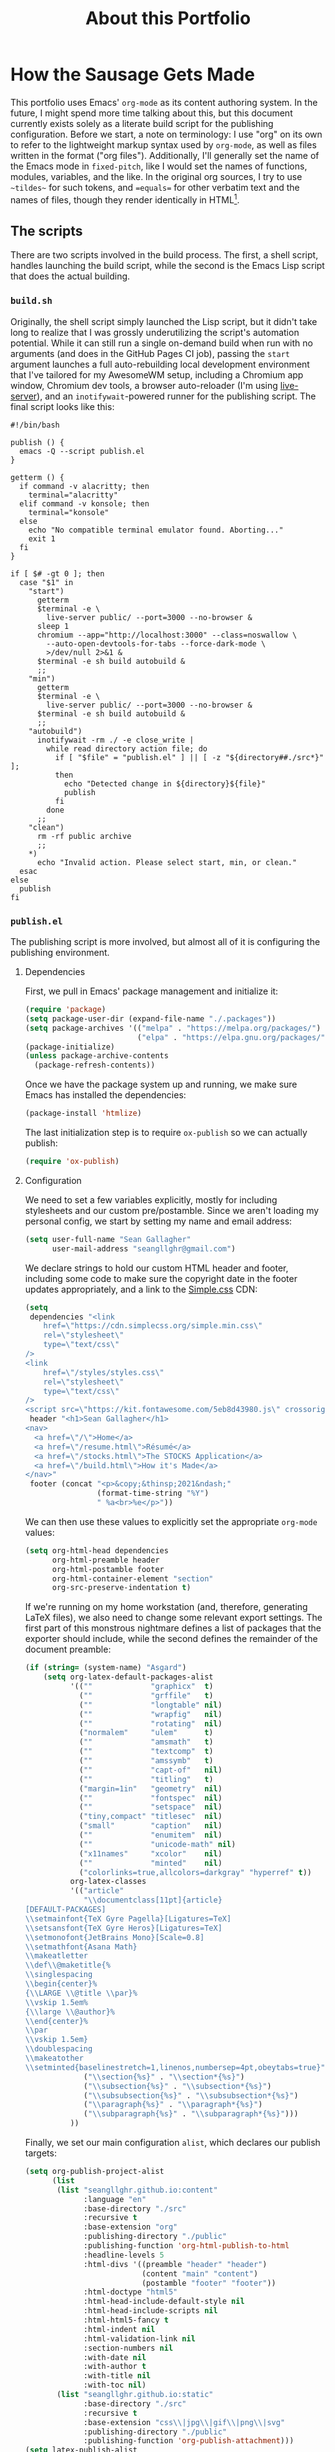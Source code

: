 #+TITLE: About this Portfolio

* How the Sausage Gets Made
:properties:
:html_container: article
:end:
This portfolio uses Emacs' ~org-mode~ as its content authoring system.
In the future, I might spend more time talking about this,
    but this document currently exists solely as a literate build script
    for the publishing configuration.
Before we start,
    a note on terminology:
    I use "org" on its own
    to refer to the lightweight markup syntax used by ~org-mode~,
    as well as files written in the format ("org files").
Additionally, I'll generally set the name of the Emacs mode in ~fixed-pitch~,
    like I would set the names of functions, modules, variables, and the like.
In the original org sources,
    I try to use =~tildes~= for such tokens,
    and ==equals==  for other verbatim text and the names of files,
    though they render identically in HTML[fn::
    At some point,
        when I have more time,
        I'll probably write a custom exporter for HTML,
        both to differentiate tilde and equals
        (I'm thinking ~<samp>~ for the latter)
        and to wrap footnotes in a proper ~<aside>~.].
** The scripts
:properties:
:html_container: section
:end:
There are two scripts involved in the build process.
The first, a shell script, handles launching the build script,
    while the second is the Emacs Lisp script that does the actual building.
*** =build.sh=
:properties:
:html_container: section
:end:
Originally, the shell script simply launched the Lisp script,
    but it didn't take long to realize
    that I was grossly underutilizing the script's automation potential.
While it can still run a single on-demand build
    when run with no arguments
    (and does in the GitHub Pages CI job),
    passing the =start= argument
    launches a full auto-rebuilding local development environment
    that I've tailored for my AwesomeWM setup,
    including a Chromium app window,
    Chromium dev tools,
    a browser auto-reloader (I'm using [[https://github.com/tapio/live-server][live-server]]),
    and an ~inotifywait~-powered runner for the publishing script.
The final script looks like this:
#+begin_src shell :tangle ../build
#!/bin/bash

publish () {
  emacs -Q --script publish.el
}

getterm () {
  if command -v alacritty; then
    terminal="alacritty"
  elif command -v konsole; then
    terminal="konsole"
  else
    echo "No compatible terminal emulator found. Aborting..."
    exit 1
  fi
}

if [ $# -gt 0 ]; then
  case "$1" in
    "start")
      getterm
      $terminal -e \
        live-server public/ --port=3000 --no-browser &
      sleep 1
      chromium --app="http://localhost:3000" --class=noswallow \
        --auto-open-devtools-for-tabs --force-dark-mode \
        >/dev/null 2>&1 &
      $terminal -e sh build autobuild &
      ;;
    "min")
      getterm
      $terminal -e \
        live-server public/ --port=3000 --no-browser &
      $terminal -e sh build autobuild &
      ;;
    "autobuild")
      inotifywait -rm ./ -e close_write |
        while read directory action file; do
          if [ "$file" = "publish.el" ] || [ -z "${directory##./src*}" ];
          then
            echo "Detected change in ${directory}${file}"
            publish
          fi
        done
      ;;
    "clean")
      rm -rf public archive
      ;;
    *)
      echo "Invalid action. Please select start, min, or clean."
  esac
else
  publish
fi
#+end_src

*** =publish.el=
:properties:
:html_container: section
:end:
The publishing script is more involved,
    but almost all of it is configuring the publishing environment.
**** Dependencies
:properties:
:html_container: section
:end:
First, we pull in Emacs' package management and initialize it:
#+begin_src emacs-lisp :tangle ../publish.el
(require 'package)
(setq package-user-dir (expand-file-name "./.packages"))
(setq package-archives '(("melpa" . "https://melpa.org/packages/")
                         ("elpa" . "https://elpa.gnu.org/packages/")))
(package-initialize)
(unless package-archive-contents
  (package-refresh-contents))
#+end_src
Once we have the package system up and running,
    we make sure Emacs has installed the dependencies:
#+begin_src emacs-lisp :tangle ../publish.el
(package-install 'htmlize)
#+end_src
The last initialization step
    is to require ~ox-publish~ so we can actually publish:
#+begin_src emacs-lisp :tangle ../publish.el
(require 'ox-publish)
#+end_src

**** Configuration
:properties:
:html_container: section
:end:
We need to set a few variables explicitly,
    mostly for including stylesheets
    and our custom pre/postamble.
Since we aren't loading my personal config,
    we start by setting my name and email address:
#+begin_src emacs-lisp :tangle ../publish.el
(setq user-full-name "Sean Gallagher"
      user-mail-address "seangllghr@gmail.com")
#+end_src
We declare strings
    to hold our custom HTML header and footer,
    including some code to make sure
    the copyright date in the footer updates appropriately,
    and a link to the [[https://simplecss.org/][Simple.css]] CDN:
#+begin_src emacs-lisp :tangle ../publish.el
(setq
 dependencies "<link
    href=\"https://cdn.simplecss.org/simple.min.css\"
    rel=\"stylesheet\"
    type=\"text/css\"
/>
<link
    href=\"/styles/styles.css\"
    rel=\"stylesheet\"
    type=\"text/css\"
/>
<script src=\"https://kit.fontawesome.com/5eb8d43980.js\" crossorigin=\"anonymous\"></script>"
 header "<h1>Sean Gallagher</h1>
<nav>
  <a href=\"/\">Home</a>
  <a href=\"/resume.html\">Résumé</a>
  <a href=\"/stocks.html\">The STOCKS Application</a>
  <a href=\"/build.html\">How it's Made</a>
</nav>"
 footer (concat "<p>&copy;&thinsp;2021&ndash;"
                (format-time-string "%Y")
                " %a<br>%e</p>"))
#+end_src
We can then use these values to explicitly set the appropriate ~org-mode~ values:
#+begin_src emacs-lisp :tangle ../publish.el
(setq org-html-head dependencies
      org-html-preamble header
      org-html-postamble footer
      org-html-container-element "section"
      org-src-preserve-indentation t)
#+end_src
If we're running on my home workstation
    (and, therefore, generating
    @@html: <span class="latex">L<span>a</span>T<span>e</span>X</span>@@
    @@latex: \LaTeX\ @@ files),
    we also need to change some relevant export settings.
The first part of this monstrous nightmare defines a list of packages
    that the exporter should include,
    while the second defines the remainder of the document preamble:
#+begin_src emacs-lisp :tangle ../publish.el
(if (string= (system-name) "Asgard")
    (setq org-latex-default-packages-alist
          '((""             "graphicx"  t)
            (""             "grffile"   t)
            (""             "longtable" nil)
            (""             "wrapfig"   nil)
            (""             "rotating"  nil)
            ("normalem"     "ulem"      t)
            (""             "amsmath"   t)
            (""             "textcomp"  t)
            (""             "amssymb"   t)
            (""             "capt-of"   nil)
            (""             "titling"   t)
            ("margin=1in"   "geometry"  nil)
            (""             "fontspec"  nil)
            (""             "setspace"  nil)
            ("tiny,compact" "titlesec"  nil)
            ("small"        "caption"   nil)
            (""             "enumitem"  nil)
            (""             "unicode-math" nil)
            ("x11names"     "xcolor"    nil)
            (""             "minted"    nil)
            ("colorlinks=true,allcolors=darkgray" "hyperref" t))
          org-latex-classes
          '(("article"
             "\\documentclass[11pt]{article}
[DEFAULT-PACKAGES]
\\setmainfont{TeX Gyre Pagella}[Ligatures=TeX]
\\setsansfont{TeX Gyre Heros}[Ligatures=TeX]
\\setmonofont{JetBrains Mono}[Scale=0.8]
\\setmathfont{Asana Math}
\\makeatletter
\\def\\@maketitle{%
\\singlespacing
\\begin{center}%
{\\LARGE \\@title \\par}%
\\vskip 1.5em%
{\\large \\@author}%
\\end{center}%
\\par
\\vskip 1.5em}
\\doublespacing
\\makeatother
\\setminted{baselinestretch=1,linenos,numbersep=4pt,obeytabs=true}"
             ("\\section{%s}" . "\\section*{%s}")
             ("\\subsection{%s}" . "\\subsection*{%s}")
             ("\\subsubsection{%s}" . "\\subsubsection*{%s}")
             ("\\paragraph{%s}" . "\\paragraph*{%s}")
             ("\\subparagraph{%s}" . "\\subparagraph*{%s}")))
          ))
#+end_src

Finally, we set our main configuration ~alist~,
    which declares our publish targets:
#+begin_src emacs-lisp :tangle ../publish.el
(setq org-publish-project-alist
      (list
       (list "seangllghr.github.io:content"
             :language "en"
             :base-directory "./src"
             :recursive t
             :base-extension "org"
             :publishing-directory "./public"
             :publishing-function 'org-html-publish-to-html
             :headline-levels 5
             :html-divs '((preamble "header" "header")
                          (content "main" "content")
                          (postamble "footer" "footer"))
             :html-doctype "html5"
             :html-head-include-default-style nil
             :html-head-include-scripts nil
             :html-html5-fancy t
             :html-indent nil
             :html-validation-link nil
             :section-numbers nil
             :with-date nil
             :with-author t
             :with-title nil
             :with-toc nil)
       (list "seangllghr.github.io:static"
             :base-directory "./src"
             :recursive t
             :base-extension "css\\|jpg\\|gif\\|png\\|svg"
             :publishing-directory "./public"
             :publishing-function 'org-publish-attachment)))
(setq latex-publish-alist
      (list
       (list "seangllghr.github.io:archive"
             :base-directory "./src"
             :recursive t
             :base-extension "org"
             :exclude "\\(\\(build\\)\\|\\(^stocks\\)\\).org"
             :publishing-directory "./archive"
             :publishing-function 'org-latex-publish-to-latex
             :headline-levels 5
             :latex-listings 'minted
             :section-numbers nil
             :with-toc nil)
       (list "seangllghr.github.io:archive-static"
             :base-directory "./src"
             :recursive t
             :base-extension "jpg\\|gif\\|png\\|svg"
             :publishing-directory "./archive"
             :publishing-function 'org-publish-attachment)))
(if (string= (system-name) "Asgard")
    (setq org-publish-project-alist
          (append org-publish-project-alist latex-publish-alist)))
#+end_src

There are three publish processes in here:
    an org-to-HTML process that generates the content pages,
    a process to copy over any static assets,
    and — if we're on my local machine — a final job to generate
    @@html: <span class="latex">L<span>a</span>T<span>e</span>X</span>@@
     @@latex: \LaTeX\ @@ files from the relevant org files,
    which I'll turn into PDFs using ~latexmk~ on my local machine.
The last job gets appended only if
    the hostname matches my primary workstation[fn::
    Isn't Lisp such an elegant language?
    With all of those parentheses and bizarre indentation... 🤌
    Joking aside,
    that took far too long to puzzle out.
    Who thinks about code that way?
    I love how powerful Emacs and org-mode are,
    but I don't love actually programming it.];
    this saves GitHub's CI servers some time exporting the
    @@html: <span class="latex">L<span>a</span>T<span>e</span>X</span>,@@
    @@latex: \LaTeX,@@
    which I'm sure they appreciate.

Finally, we run the publishing command:
#+begin_src emacs-lisp :tangle ../publish.el
(org-publish-all t)
(message "Build complete")
#+end_src
